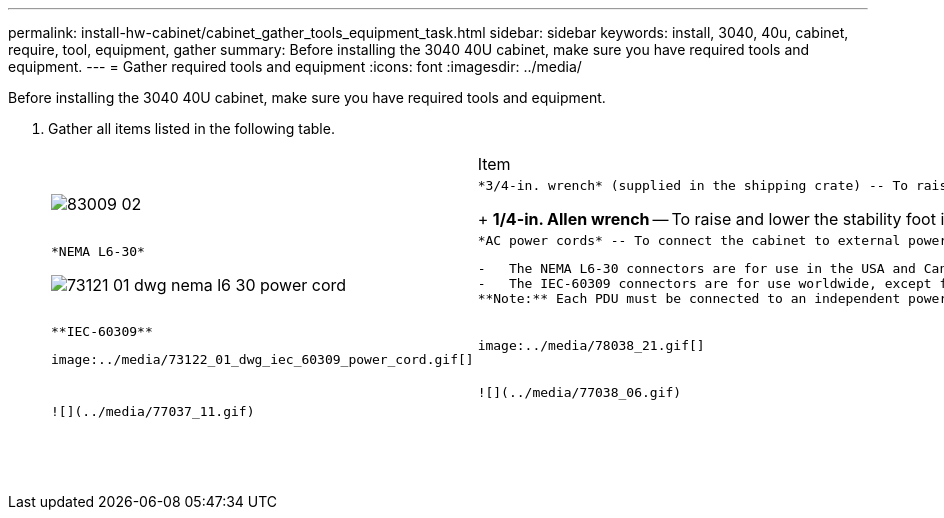 ---
permalink: install-hw-cabinet/cabinet_gather_tools_equipment_task.html
sidebar: sidebar
keywords: install, 3040, 40u, cabinet, require, tool, equipment, gather
summary: Before installing the 3040 40U cabinet, make sure you have required tools and equipment.
---
= Gather required tools and equipment
:icons: font
:imagesdir: ../media/

[.lead]
Before installing the 3040 40U cabinet, make sure you have required tools and equipment.

. Gather all items listed in the following table.
+
|===
|  | Item| Included with the cabinet
a|
image:../media/83009_02.gif[]
a|
    *3/4-in. wrench* (supplied in the shipping crate) -- To raise and lower the leveling feet under the cabinet.
+
*1/4-in. Allen wrench* -- To raise and lower the stability foot in the front of the cabinet.
a|
    image:../media/77037_11.gif[]
a|
    *NEMA L6-30*

image:../media/73121_01_dwg_nema_l6_30_power_cord.gif[]
    a|
        *AC power cords* -- To connect the cabinet to external power sources (wall plugs).

....
-   The NEMA L6-30 connectors are for use in the USA and Canada.
-   The IEC-60309 connectors are for use worldwide, except for USA and Canada.
**Note:** Each PDU must be connected to an independent power source.


a|
    ![](../media/77037_11.gif)


a|
    **IEC-60309**
....

image:../media/73122_01_dwg_iec_60309_power_cord.gif[]
    a|
        image:../media/78038_21.gif[]

....
a|
    **SAS cables** \(optional\) – Two cables are included with each drive tray, while host side cables must be purchased separately.

 **Communication cables** \(optional\) – To attach the tray to the host.

 Refer to the appropriate controller-drive tray installation guide for additional required items.


a|

a|
    ![](../media/77038_06.gif)


a|
    **Mountable cable spools** – Installed along both sides of the vertical power distribution outlets to accommodate excess cable length and cable routing. Two cable spools are included with each controller-drive tray. Cable spools are also shipped with standalone drive trays.


a|
    ![](../media/77037_11.gif)


a|

a|
    **Shears** – To cut the metal bands on the shipping crate.


a|

a|

a|
    **Forklift** \(optional\) – To remove the cabinet from the shipping pallet.


a|

a|

a|
    **Front panel kits** \(optional\) – To cover the empty bays at the front of the cabinet.


a|

a|

a|
    **Antistatic bags** \(optional\) – To protect components that are removed during the installation procedure for the cabinet.


a|

|===
....
